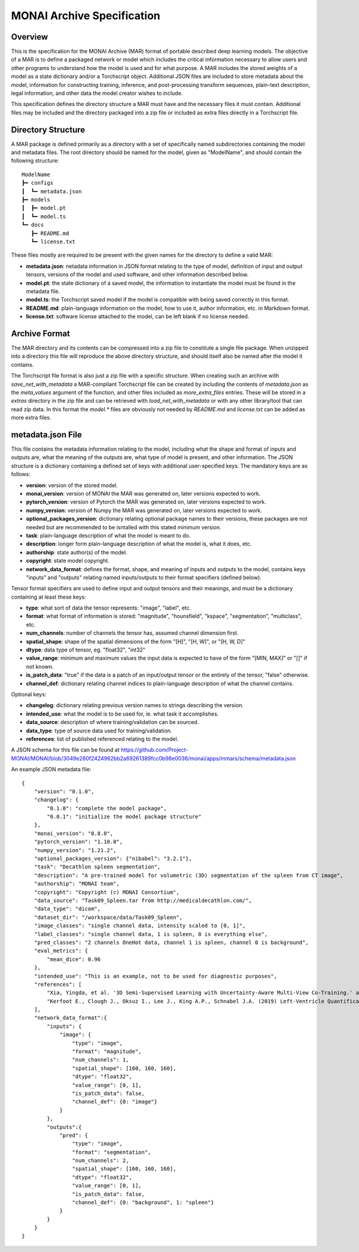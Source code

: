 
===========================
MONAI Archive Specification
===========================

Overview
========

This is the specification for the MONAI Archive (MAR) format of portable described deep learning models. The objective of a MAR is to define a packaged network or model which includes the critical information necessary to allow users and other programs to understand how the model is used and for what purpose. A MAR includes the stored weights of a model as a state dictionary and/or a Torchscript object. Additional JSON files are included to store metadata about the model, information for constructing training, inference, and post-processing transform sequences, plain-text description, legal information, and other data the model creator wishes to include.

This specification defines the directory structure a MAR must have and the necessary files it must contain. Additional files may be included and the directory packaged into a zip file or included as extra files directly in a Torchscript file.

Directory Structure
===================

A MAR package is defined primarily as a directory with a set of specifically named subdirectories containing the model and metadata files. The root directory should be named for the model, given as "ModelName", and should contain the following structure:
::
    ModelName
    ┣━ configs
    ┃  ┗━ metadata.json
    ┣━ models
    ┃  ┣━ model.pt
    ┃  ┗━ model.ts
    ┗━ docs
       ┣━ README.md
       ┗━ license.txt


These files mostly are required to be present with the given names for the directory to define a valid MAR:

* **metadata.json**: netadata information in JSON format relating to the type of model, definition of input and output tensors, versions of the model and used software, and other information described below.
* **model.pt**: the state dictionary of a saved model, the information to instantiate the model must be found in the metadata file.
* **model.ts**: the Torchscript saved model if the model is compatible with being saved correctly in this format.
* **README.md**: plain-language information on the model, how to use it, author information, etc. in Markdown format.
* **license.txt**: software license attached to the model, can be left blank if no license needed.

Archive Format
==============

The MAR directory and its contents can be compressed into a zip file to constitute a single file package. When unzipped into a directory this file will reproduce the above directory structure, and should itself also be named after the model it contains.

The Torchscript file format is also just a zip file with a specific structure. When creating such an archive with `save_net_with_metadata` a MAR-compliant Torchscript file can be created by including the contents of `metadata.json` as the `meta_values` argument of the function, and other files included as `more_extra_files` entries. These will be stored in a `extras` directory in the zip file and can be retrieved with `load_net_with_metadata` or with any other library/tool that can read zip data. In this format the `model.*` files are obviously not needed by `README.md` and `license.txt` can be added as more extra files.

metadata.json File
==================

This file contains the metadata information relating to the model, including what the shape and format of inputs and outputs are, what the meaning of the outputs are, what type of model is present, and other information. The JSON structure is a dictionary containing a defined set of keys with additional user-specified keys. The mandatory keys are as follows:

* **version**: version of the stored model.
* **monai_version**: version of MONAI the MAR was generated on, later versions expected to work.
* **pytorch_version**: version of Pytorch the MAR was generated on, later versions expected to work.
* **numpy_version**: version of Numpy the MAR was generated on, later versions expected to work.
* **optional_packages_version**: dictionary relating optional package names to their versions, these packages are not needed but are recommended to be isntalled with this stated minimum version.
* **task**: plain-language description of what the model is meant to do.
* **description**: longer form plain-language description of what the model is, what it does, etc.
* **authorship**: state author(s) of the model.
* **copyright**: state model copyright.
* **network_data_format**: defines the format, shape, and meaning of inputs and outputs to the model, contains keys "inputs" and "outputs" relating named inputs/outputs to their format specifiers (defined below).

Tensor format specifiers are used to define input and output tensors and their meanings, and must be a dictionary containing at least these keys:

* **type**: what sort of data the tensor represents: "image", "label", etc.
* **format**: what format of information is stored: "magnitude", "hounsfield", "kspace", "segmentation", "multiclass", etc.
* **num_channels**: number of channels the tensor has, assumed channel dimension first.
* **spatial_shape**: shape of the spatial dimensions of the form "[H]", "[H, W]", or "[H, W, D]"
* **dtype**: data type of tensor, eg. "float32", "int32"
* **value_range**: minimum and maximum values the input data is expected to have of the form "[MIN, MAX]" or "[]" if not known.
* **is_patch_data**: "true" if the data is a patch of an input/output tensor or the entirely of the tensor, "false" otherwise.
* **channel_def**: dictionary relating channel indices to plain-language description of what the channel contains.

Optional keys:

* **changelog**: dictionary relating previous version names to strings describing the version.
* **intended_use**: what the model is to be used for, ie. what task it accomplishes.
* **data_source**: description of where training/validation can be sourced.
* **data_type**: type of source data used for training/validation.
* **references**: list of published referenced relating to the model.

A JSON schema for this file can be found at https://github.com/Project-MONAI/MONAI/blob/3049e280f2424962bb2a69261389fcc0b98e0036/monai/apps/mmars/schema/metadata.json

An example JSON metadata file:
::
    {
        "version": "0.1.0",
        "changelog": {
            "0.1.0": "complete the model package",
            "0.0.1": "initialize the model package structure"
        },
        "monai_version": "0.8.0",
        "pytorch_version": "1.10.0",
        "numpy_version": "1.21.2",
        "optional_packages_version": {"nibabel": "3.2.1"},
        "task": "Decathlon spleen segmentation",
        "description": "A pre-trained model for volumetric (3D) segmentation of the spleen from CT image",
        "authorship": "MONAI team",
        "copyright": "Copyright (c) MONAI Consortium",
        "data_source": "Task09_Spleen.tar from http://medicaldecathlon.com/",
        "data_type": "dicom",
        "dataset_dir": "/workspace/data/Task09_Spleen",
        "image_classes": "single channel data, intensity scaled to [0, 1]",
        "label_classes": "single channel data, 1 is spleen, 0 is everything else",
        "pred_classes": "2 channels OneHot data, channel 1 is spleen, channel 0 is background",
        "eval_metrics": {
            "mean_dice": 0.96
        },
        "intended_use": "This is an example, not to be used for diagnostic purposes",
        "references": [
            "Xia, Yingda, et al. '3D Semi-Supervised Learning with Uncertainty-Aware Multi-View Co-Training.' arXiv preprint arXiv:1811.12506 (2018). https://arxiv.org/abs/1811.12506.",
            "Kerfoot E., Clough J., Oksuz I., Lee J., King A.P., Schnabel J.A. (2019) Left-Ventricle Quantification Using Residual U-Net. In: Pop M. et al. (eds) Statistical Atlases and Computational Models of the Heart. Atrial Segmentation and LV Quantification Challenges. STACOM 2018. Lecture Notes in Computer Science, vol 11395. Springer, Cham. https://doi.org/10.1007/978-3-030-12029-0_40"
        ],
        "network_data_format":{
            "inputs": {
                "image": {
                    "type": "image",
                    "format": "magnitude",
                    "num_channels": 1,
                    "spatial_shape": [160, 160, 160],
                    "dtype": "float32",
                    "value_range": [0, 1],
                    "is_patch_data": false,
                    "channel_def": {0: "image"}
                }
            },
            "outputs":{
                "pred": {
                    "type": "image",
                    "format": "segmentation",
                    "num_channels": 2,
                    "spatial_shape": [160, 160, 160],
                    "dtype": "float32",
                    "value_range": [0, 1],
                    "is_patch_data": false,
                    "channel_def": {0: "background", 1: "spleen"}
                }
            }
        }
    }
